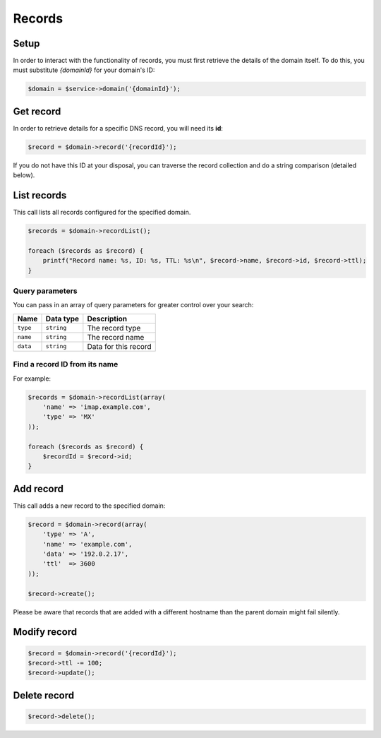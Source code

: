Records
=======

Setup
-----

In order to interact with the functionality of records, you must first
retrieve the details of the domain itself. To do this, you must substitute
`{domainId}` for your domain's ID:

.. code-block:: php

  $domain = $service->domain('{domainId}');


Get record
----------

In order to retrieve details for a specific DNS record, you will need
its **id**:

.. code:: php

  $record = $domain->record('{recordId}');

If you do not have this ID at your disposal, you can traverse the record
collection and do a string comparison (detailed below).


List records
------------

This call lists all records configured for the specified domain.

.. code:: php

  $records = $domain->recordList();

  foreach ($records as $record) {
      printf("Record name: %s, ID: %s, TTL: %s\n", $record->name, $record->id, $record->ttl);
  }


Query parameters
~~~~~~~~~~~~~~~~

You can pass in an array of query parameters for greater control over
your search:

+------------+--------------+------------------------+
| Name       | Data type    | Description            |
+============+==============+========================+
| ``type``   | ``string``   | The record type        |
+------------+--------------+------------------------+
| ``name``   | ``string``   | The record name        |
+------------+--------------+------------------------+
| ``data``   | ``string``   | Data for this record   |
+------------+--------------+------------------------+


Find a record ID from its name
~~~~~~~~~~~~~~~~~~~~~~~~~~~~~~

For example:

.. code:: php

  $records = $domain->recordList(array(
      'name' => 'imap.example.com',
      'type' => 'MX'
  ));

  foreach ($records as $record) {
      $recordId = $record->id;
  }


Add record
----------

This call adds a new record to the specified domain:

.. code:: php

  $record = $domain->record(array(
      'type' => 'A',
      'name' => 'example.com',
      'data' => '192.0.2.17',
      'ttl'  => 3600
  ));

  $record->create();


Please be aware that records that are added with a different hostname
than the parent domain might fail silently.

Modify record
-------------

.. code:: php

  $record = $domain->record('{recordId}');
  $record->ttl -= 100;
  $record->update();


Delete record
-------------

.. code:: php

  $record->delete();
